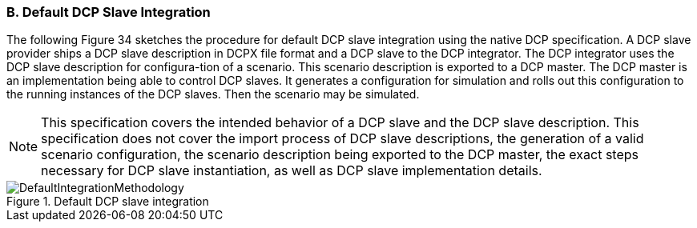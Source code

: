 === B. Default DCP Slave Integration
The following Figure 34 sketches the procedure for default DCP slave integration using the native DCP specification. A DCP slave provider ships a DCP slave description in DCPX file format and a DCP slave to the DCP integrator. The DCP integrator uses the DCP slave description for configura-tion of a scenario. This scenario description is exported to a DCP master. The DCP master is an implementation being able to control DCP slaves. It generates a configuration for simulation and rolls out this configuration to the running instances of the DCP slaves. Then the scenario may be simulated.

NOTE: This specification covers the intended behavior of a DCP slave and the DCP slave description. This specification does not cover the import process of DCP slave descriptions, the generation of a valid scenario configuration, the scenario description being exported to the DCP master, the exact steps necessary for DCP slave instantiation, as well as DCP slave implementation details.

.Default DCP slave integration
image::img/DefaultIntegrationMethodology.png[]
